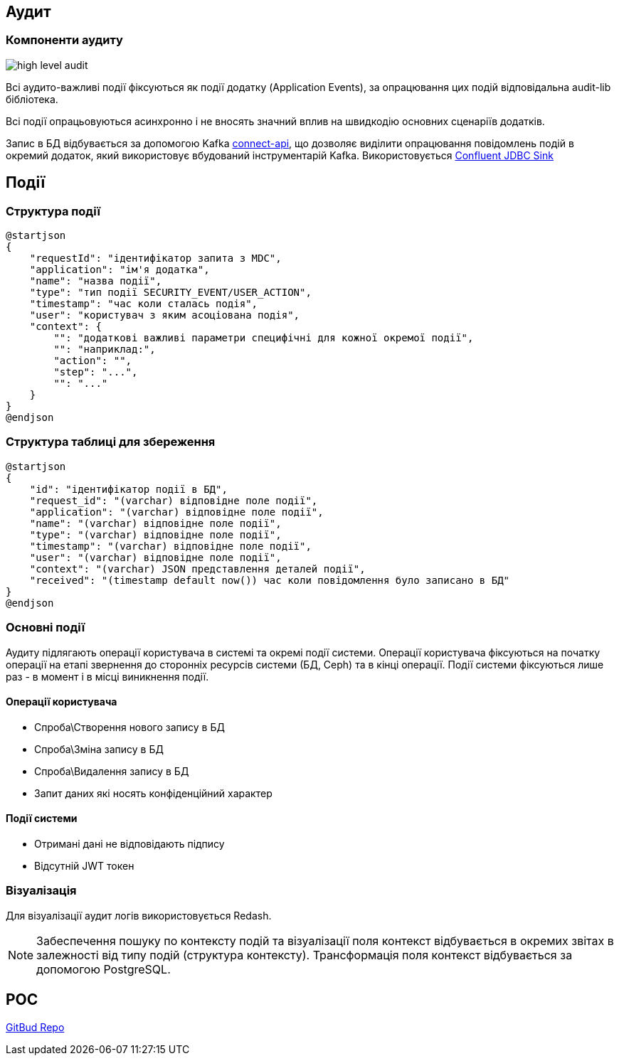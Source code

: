 == Аудит

=== Компоненти аудиту

image::datafactory/high-level-audit.svg[]


Всі аудито-важливі події фіксуються як події додатку (Application Events), за опрацювання цих подій відповідальна audit-lib бібліотека. 

Всі події опрацьовуються асинхронно і не вносять значний вплив на швидкодію основних сценаріїв додатків.

Запис в БД відбувається за допомогою Kafka https://kafka.apache.org/documentation.html#connect[connect-api], що дозволяє виділити опрацювання повідомлень подій в окремий додаток, який використовує вбудований інструментарій Kafka.
Використовується https://docs.confluent.io/kafka-connect-jdbc/current/sink-connector/index.html[Confluent JDBC Sink]

== Події
=== Структура події
[plantuml, event, svg]
----
@startjson
{
    "requestId": "ідентифікатор запита з MDC",
    "application": "ім'я додатка",
    "name": "назва події",
    "type": "тип події SECURITY_EVENT/USER_ACTION",
    "timestamp": "час коли сталась подія",
    "user": "користувач з яким асоціована подія",
    "context": {
        "": "додаткові важливі параметри специфічні для кожної окремої події",
        "": "наприклад:",
        "action": "",
        "step": "...",
        "": "..."
    }
}
@endjson
----

=== Структура таблиці для збереження 

[plantuml, table, svg]
----
@startjson
{
    "id": "ідентифікатор події в БД",
    "request_id": "(varchar) відповідне поле події",
    "application": "(varchar) відповідне поле події",
    "name": "(varchar) відповідне поле події",
    "type": "(varchar) відповідне поле події",
    "timestamp": "(varchar) відповідне поле події",
    "user": "(varchar) відповідне поле події",
    "context": "(varchar) JSON представлення деталей події",
    "received": "(timestamp default now()) час коли повідомлення було записано в БД"
}
@endjson
----

=== Основні події

Аудиту підлягають операції користувача в системі та окремі події системи.
Операції користувача фіксуються на початку операції на етапі звернення до сторонніх ресурсів системи (БД, Ceph) та в кінці операції.
Події системи фіксуються лише раз - в момент і в місці виникнення події. 

==== Операції користувача
* Спроба\Створення нового запису в БД
* Спроба\Зміна запису в БД
* Спроба\Видалення запису в БД
* Запит даних які носять конфіденційний характер

==== Події системи
* Отримані дані не відповідають підпису
* Відсутній JWT токен 

=== Візуалізація

Для візуалізації аудит логів використовується Redash.

[NOTE]
 Забеспечення пошуку по контексту подій та візуалізації поля контекст відбувається в окремих звітах в залежності від типу подій (структура контексту).
 Трансформація поля контекст відбувається за допомогою PostgreSQL.

== POC
https://gitbud.epam.com/mdtu-ddm/data-architecture/poc/audit[GitBud Repo]